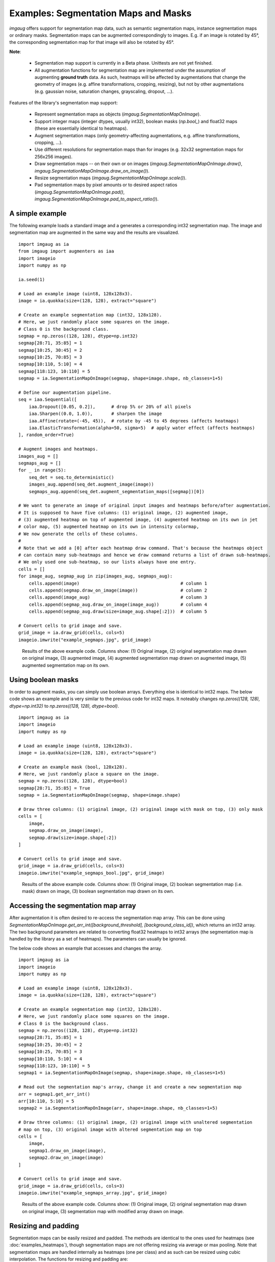 =====================================
Examples: Segmentation Maps and Masks
=====================================

`imgaug` offers support for segmentation map data, such as semantic segmentation maps,
instance segmentation maps or ordinary masks. Segmentation maps can be augmented correspondingly
to images. E.g. if an image is rotated by 45°, the corresponding segmentation map for that image
will also be rotated by 45°.

**Note**:

    * Segmentation map support is currently in a Beta phase. Unittests are not yet finished.
    * All augmentation functions for segmentation map are implemented under the assumption of
      augmenting **ground truth** data. As such, heatmaps will be affected by augmentations that
      change the geometry of images (e.g. affine transformations, cropping, resizing), but not by
      other augmentations (e.g. gaussian noise, saturation changes, grayscaling, dropout, ...).

Features of the library's segmentation map support:

    * Represent segmentation maps as objects (`imgaug.SegmentationMapOnImage`).
    * Support integer maps (integer dtypes, usually int32), boolean masks (`np.bool_`) and float32
      maps (these are essentially identical to heatmaps).
    * Augment segmentation maps (only geometry-affecting augmentations,
      e.g. affine transformations, cropping, ...).
    * Use different resolutions for segmentation maps than for images (e.g. 32x32 segmentation
      maps for 256x256 images).
    * Draw segmentation maps -- on their own or on images (`imgaug.SegmentationMapOnImage.draw()`,
      `imgaug.SegmentationMapOnImage.draw_on_image()`).
    * Resize segmentation maps (`imgaug.SegmentationMapOnImage.scale()`).
    * Pad segmentation maps by pixel amounts or to desired aspect ratios
      (`imgaug.SegmentationMapOnImage.pad()`,
      `imgaug.SegmentationMapOnImage.pad_to_aspect_ratio()`).


A simple example
----------------

The following example loads a standard image and a generates a corresponding int32
segmentation map. The image and segmentation map are augmented in the same way and the results
are visualized.

::

    import imgaug as ia
    from imgaug import augmenters as iaa
    import imageio
    import numpy as np

    ia.seed(1)

    # Load an example image (uint8, 128x128x3).
    image = ia.quokka(size=(128, 128), extract="square")

    # Create an example segmentation map (int32, 128x128).
    # Here, we just randomly place some squares on the image.
    # Class 0 is the background class.
    segmap = np.zeros((128, 128), dtype=np.int32)
    segmap[28:71, 35:85] = 1
    segmap[10:25, 30:45] = 2
    segmap[10:25, 70:85] = 3
    segmap[10:110, 5:10] = 4
    segmap[118:123, 10:110] = 5
    segmap = ia.SegmentationMapOnImage(segmap, shape=image.shape, nb_classes=1+5)

    # Define our augmentation pipeline.
    seq = iaa.Sequential([
        iaa.Dropout([0.05, 0.2]),      # drop 5% or 20% of all pixels
        iaa.Sharpen((0.0, 1.0)),       # sharpen the image
        iaa.Affine(rotate=(-45, 45)),  # rotate by -45 to 45 degrees (affects heatmaps)
        iaa.ElasticTransformation(alpha=50, sigma=5)  # apply water effect (affects heatmaps)
    ], random_order=True)

    # Augment images and heatmaps.
    images_aug = []
    segmaps_aug = []
    for _ in range(5):
        seq_det = seq.to_deterministic()
        images_aug.append(seq_det.augment_image(image))
        segmaps_aug.append(seq_det.augment_segmentation_maps([segmap])[0])

    # We want to generate an image of original input images and heatmaps before/after augmentation.
    # It is supposed to have five columns: (1) original image, (2) augmented image,
    # (3) augmented heatmap on top of augmented image, (4) augmented heatmap on its own in jet
    # color map, (5) augmented heatmap on its own in intensity colormap,
    # We now generate the cells of these columns.
    #
    # Note that we add a [0] after each heatmap draw command. That's because the heatmaps object
    # can contain many sub-heatmaps and hence we draw command returns a list of drawn sub-heatmaps.
    # We only used one sub-heatmap, so our lists always have one entry.
    cells = []
    for image_aug, segmap_aug in zip(images_aug, segmaps_aug):
        cells.append(image)                                      # column 1
        cells.append(segmap.draw_on_image(image))                # column 2
        cells.append(image_aug)                                  # column 3
        cells.append(segmap_aug.draw_on_image(image_aug))        # column 4
        cells.append(segmap_aug.draw(size=image_aug.shape[:2]))  # column 5

    # Convert cells to grid image and save.
    grid_image = ia.draw_grid(cells, cols=5)
    imageio.imwrite("example_segmaps.jpg", grid_image)

.. figure:: ../images/examples_segmentation_maps/simple.jpg
    :alt: Segmentation map augmentation example

    Results of the above example code. Columns show: (1) Original image, (2) original
    segmentation map drawn on original image, (3) augmented image, (4) augmented segmentation
    map drawn on augmented image, (5) augmented segmentation map on its own.


Using boolean masks
-------------------

In order to augment masks, you can simply use boolean arrays. Everything else is identical
to int32 maps. The below code shows an example and is very similar to the previous code for int32
maps. It noteably changes `np.zeros((128, 128), dtype=np.int32)`
to `np.zeros((128, 128), dtype=bool)`.

::

    import imgaug as ia
    import imageio
    import numpy as np

    # Load an example image (uint8, 128x128x3).
    image = ia.quokka(size=(128, 128), extract="square")

    # Create an example mask (bool, 128x128).
    # Here, we just randomly place a square on the image.
    segmap = np.zeros((128, 128), dtype=bool)
    segmap[28:71, 35:85] = True
    segmap = ia.SegmentationMapOnImage(segmap, shape=image.shape)

    # Draw three columns: (1) original image, (2) original image with mask on top, (3) only mask
    cells = [
        image,
        segmap.draw_on_image(image),
        segmap.draw(size=image.shape[:2])
    ]

    # Convert cells to grid image and save.
    grid_image = ia.draw_grid(cells, cols=3)
    imageio.imwrite("example_segmaps_bool.jpg", grid_image)

.. figure:: ../images/examples_segmentation_maps/bool_small.jpg
    :alt: Boolean segmentation map augmentation example

    Results of the above example code. Columns show: (1) Original image, (2) boolean segmentation
    map (i.e. mask) drawn on image, (3) boolean segmentation map drawn on its own.


Accessing the segmentation map array
------------------------------------

After augmentation it is often desired to re-access the segmentation map array. This can be done
using `SegmentationMapOnImage.get_arr_int([background_threshold], [background_class_id])`,
which returns an int32 array. The two background parameters are related to converting float32
heatmaps to int32 arrays (the segmentation map is handled by the library as a set of heatmaps).
The parameters can usually be ignored.

The below code shows an example that accesses and changes the array.

::

    import imgaug as ia
    import imageio
    import numpy as np

    # Load an example image (uint8, 128x128x3).
    image = ia.quokka(size=(128, 128), extract="square")

    # Create an example segmentation map (int32, 128x128).
    # Here, we just randomly place some squares on the image.
    # Class 0 is the background class.
    segmap = np.zeros((128, 128), dtype=np.int32)
    segmap[28:71, 35:85] = 1
    segmap[10:25, 30:45] = 2
    segmap[10:25, 70:85] = 3
    segmap[10:110, 5:10] = 4
    segmap[118:123, 10:110] = 5
    segmap1 = ia.SegmentationMapOnImage(segmap, shape=image.shape, nb_classes=1+5)

    # Read out the segmentation map's array, change it and create a new segmentation map
    arr = segmap1.get_arr_int()
    arr[10:110, 5:10] = 5
    segmap2 = ia.SegmentationMapOnImage(arr, shape=image.shape, nb_classes=1+5)

    # Draw three columns: (1) original image, (2) original image with unaltered segmentation
    # map on top, (3) original image with altered segmentation map on top
    cells = [
        image,
        segmap1.draw_on_image(image),
        segmap2.draw_on_image(image)
    ]

    # Convert cells to grid image and save.
    grid_image = ia.draw_grid(cells, cols=3)
    imageio.imwrite("example_segmaps_array.jpg", grid_image)

.. figure:: ../images/examples_segmentation_maps/array.jpg
    :alt: Example for accessing segmentation map arrays

    Results of the above example code. Columns show: (1) Original image, (2) original
    segmentation map drawn on original image, (3) segmentation map with modified array drawn on
    image.


Resizing and padding
--------------------

Segmentation maps can be easily resized and padded. The methods are identical to the ones used
for heatmaps (see :doc:`examples_heatmaps`), though segmentation maps are not offering resizing
via average or max pooling. Note that segmentation maps are handled internally as heatmaps (one
per class) and as such can be resized using cubic interpolation.
The functions for resizing and padding are:

  * `SegmentationMapOnImage.scale(sizes, interpolation="cubic")`: Resizes to `sizes` given as
    a tuple `(height, width)`. Interpolation can be `nearest`, `linear`, `cubic`, `area`.
  * `SegmentationMapOnImage.pad(top=0, right=0, bottom=0, left=0, mode="constant", cval=0.0)`:
    Pads the segmentation map by given pixel amounts. Uses by default constant value padding with
    value 0.0, i.e. zero-padding. Padding is applied to segmentation maps as heatmaps (can be
    imagined as probability maps), making values between 0.0 and 1.0 possible. However, only
    0.0 is recommended for for constant value padding. Possible padding modes are the same as
    for `numpy.pad()`, i.e. `constant`, `edge`, `linear_ramp`, `maximum`, `mean`, `median`,
    `minimum`, `reflect` `symmetric` `wrap`.
  * `SegmentationMapOnImage.pad_to_aspect_ratio(aspect_ratio, mode="constant", cval=0.0, return_pad_amounts=False)`:
    Same as `pad()`, but pads an image towards a desired aspect ratio (`width/height`). E.g. use
    `1.0` for squared images or `2.0` for images that are twice as wide as they are high.
